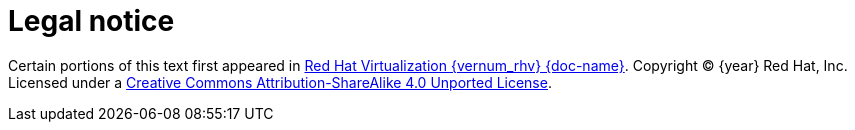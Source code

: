 :_content-type: CONCEPT
[id="ovirt-legal-notice"]
= Legal notice

Certain portions of this text first appeared in link:{URL_downstream_virt_product_docs}{doc-path}/index[Red Hat Virtualization {vernum_rhv} {doc-name}]. Copyright © {year} Red Hat, Inc. Licensed under a link:https://creativecommons.org/licenses/by-sa/4.0/[Creative Commons Attribution-ShareAlike 4.0 Unported License].
